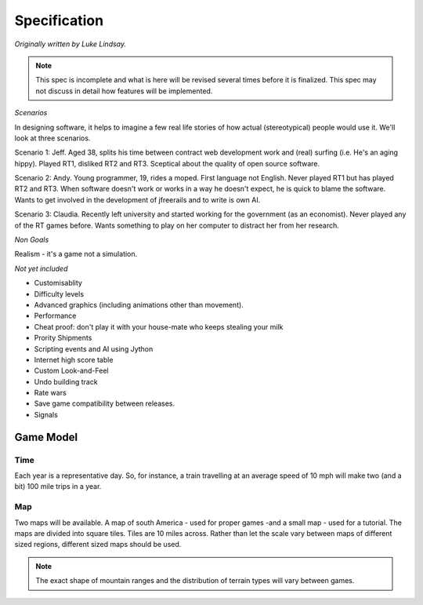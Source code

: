 *************
Specification
*************

*Originally written by Luke Lindsay.*

.. note::
   This spec is incomplete and what is here will be revised several times before it is finalized.
   This spec may not discuss in detail how features will be implemented.

*Scenarios*

In designing software, it helps to imagine a few real life stories of how actual (stereotypical) people would use it.
We'll look at three scenarios.

Scenario 1: Jeff.
Aged 38, splits his time between contract web development work and (real) surfing (i.e. He's an aging hippy).
Played RT1, disliked RT2 and RT3. Sceptical about the quality of open source software.

Scenario 2: Andy.
Young programmer, 19, rides a moped. First language not English. Never played RT1 but has played RT2 and RT3.
When software doesn't work or works in a way he doesn't expect, he is quick to blame the software.
Wants to get involved in the development of jfreerails and to write is own AI.

Scenario 3: Claudia.
Recently left university and started working for the government (as an economist). Never played any of the RT games before.
Wants something to play on her computer to distract her from her research.

*Non Goals*

Realism - it's a game not a simulation.

*Not yet included*

- Customisablity
- Difficulty levels
- Advanced graphics (including animations other than movement).
- Performance
- Cheat proof: don't play it with your house-mate who keeps stealing your milk
- Prority Shipments
- Scripting events and AI using Jython
- Internet high score table
- Custom Look-and-Feel
- Undo building track
- Rate wars
- Save game compatibility between releases.
- Signals

Game Model
----------

Time
++++

Each year is a representative day. So, for instance, a train travelling at an average speed of 10 mph will make two
(and a bit) 100 mile trips in a year.

Map
+++

Two maps will be available. A map of south America - used for proper games -and a small map - used for a tutorial.
The maps are divided into square tiles. Tiles are 10 miles across. Rather than let the scale vary between maps of
different sized regions, different sized maps should be used.

.. note::
   The exact shape of mountain ranges and the distribution of terrain types will vary between games.
